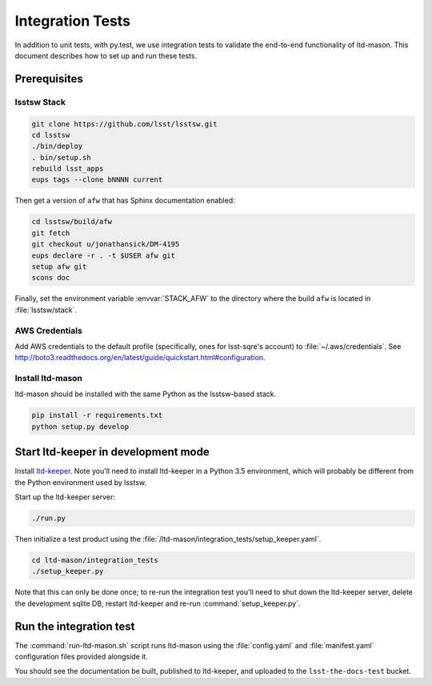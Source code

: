 #################
Integration Tests
#################

In addition to unit tests, with py.test, we use integration tests to validate the end-to-end functionality of ltd-mason.
This document describes how to set up and run these tests.

Prerequisites
=============

lsstsw Stack
------------

.. code-block:: bash

   git clone https://github.com/lsst/lsstsw.git
   cd lsstsw
   ./bin/deploy
   . bin/setup.sh
   rebuild lsst_apps
   eups tags --clone bNNNN current

Then get a version of ``afw`` that has Sphinx documentation enabled:

.. code-block:: bash

   cd lsstsw/build/afw
   git fetch
   git checkout u/jonathansick/DM-4195
   eups declare -r . -t $USER afw git
   setup afw git
   scons doc

Finally, set the environment variable :envvar:`STACK_AFW` to the directory where the build ``afw`` is located in :file:`lsstsw/stack`.

AWS Credentials
---------------

Add AWS credentials to the default profile (specifically, ones for lsst-sqre's account) to :file:`~/.aws/credentials`.
See http://boto3.readthedocs.org/en/latest/guide/quickstart.html#configuration.

Install ltd-mason
-----------------

ltd-mason should be installed with the same Python as the lsstsw-based stack.

.. code-block:: bash

   pip install -r requirements.txt
   python setup.py develop

Start ltd-keeper in development mode
====================================

Install `ltd-keeper <https://github.com/lsst-sqre/ltd-keeper>`_.
Note you'll need to install ltd-keeper in a Python 3.5 environment, which will probably be different from the Python environment used by lsstsw.

Start up the ltd-keeper server:

.. code-block:: bash

   ./run.py

Then initialize a test product using the :file:`/ltd-mason/integration_tests/setup_keeper.yaml`.

.. code-block:: bash

   cd ltd-mason/integration_tests
   ./setup_keeper.py

Note that this can only be done once; to re-run the integration test you'll need to shut down the ltd-keeper server, delete the development sqlite DB, restart ltd-keeper and re-run :command:`setup_keeper.py`.

Run the integration test
========================

The :command:`run-ltd-mason.sh` script runs ltd-mason using the :file:`config.yaml` and :file:`manifest.yaml` configuration files provided alongside it.

You should see the documentation be built, published to ltd-keeper, and uploaded to the ``lsst-the-docs-test`` bucket.
